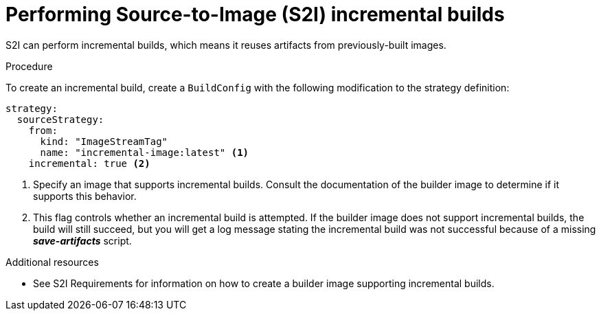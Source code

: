 // Module included in the following assemblies:
//* builds/build-strategies.adoc

[id="builds-strategy-s2i-incremental-builds_{context}"]
= Performing Source-to-Image (S2I) incremental builds

S2I can perform incremental builds, which means it reuses artifacts from
previously-built images.

.Procedure

To create an incremental build, create a `BuildConfig` with the following
modification to the strategy definition:

[source,yaml]
----
strategy:
  sourceStrategy:
    from:
      kind: "ImageStreamTag"
      name: "incremental-image:latest" <1>
    incremental: true <2>
----
<1> Specify an image that supports incremental builds. Consult the
documentation of the builder image to determine if it supports this behavior.
<2> This flag controls whether an incremental build is attempted. If the builder
image does not support incremental builds, the build will still succeed, but you
will get a log message stating the incremental build was not successful because
of a missing *_save-artifacts_* script.

.Additional resources

* See S2I Requirements for information on how to create a builder image
supporting incremental builds.
